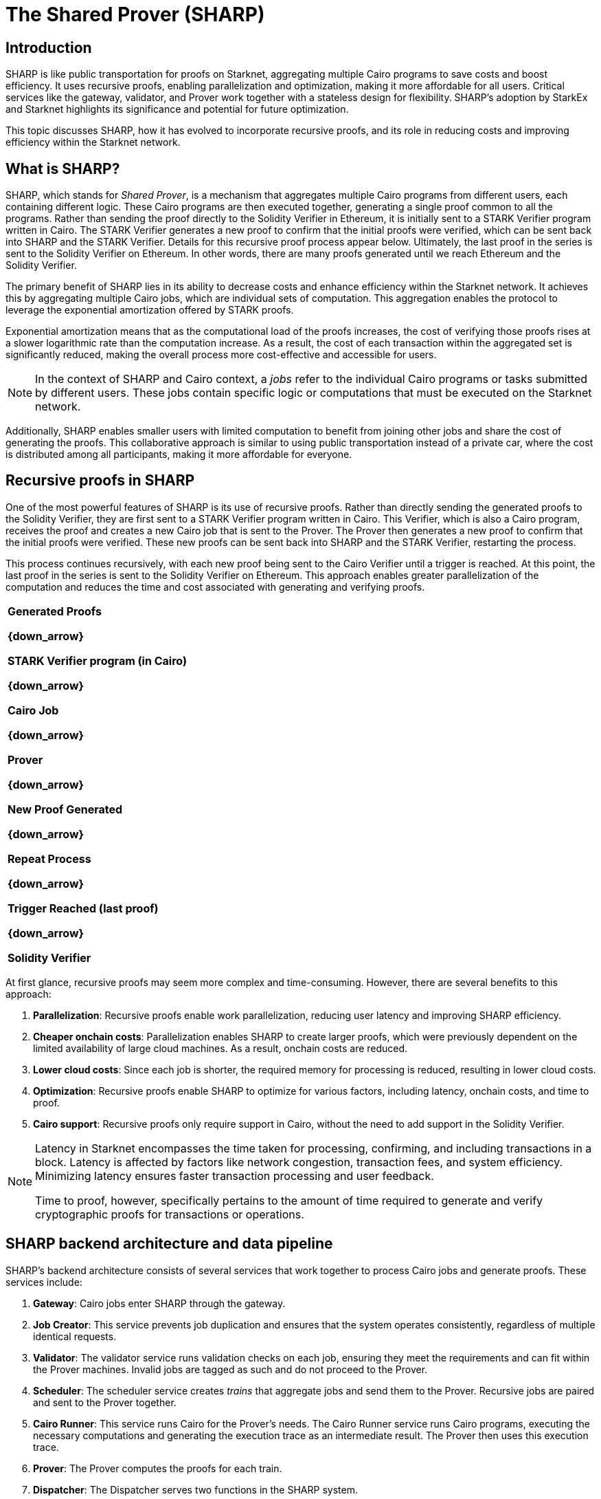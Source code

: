 [id="provers"]
= The Shared Prover (SHARP)


== Introduction

SHARP is like public transportation for proofs on Starknet, aggregating multiple Cairo programs to save costs and boost efficiency. It uses recursive proofs, enabling parallelization and optimization, making it more affordable for all users. Critical services like the gateway, validator, and Prover work together with a stateless design for flexibility. SHARP’s adoption by StarkEx and Starknet highlights its significance and potential for future optimization.

This topic discusses SHARP, how it has evolved to incorporate recursive proofs, and its role in reducing costs and improving efficiency within the Starknet network.

[#what-is-sharp]
== What is SHARP?

SHARP, which stands for _Shared Prover_, is a mechanism that aggregates multiple Cairo programs from different users, each containing different logic. These Cairo programs are then executed together, generating a single proof common to all the programs. Rather than sending the proof directly to the Solidity Verifier in Ethereum, it is initially sent to a STARK Verifier program written in Cairo. The STARK Verifier generates a new proof to confirm that the initial proofs were verified, which can be sent back into SHARP and the STARK Verifier. Details for this recursive proof process appear below. Ultimately, the last proof in the series is sent to the Solidity Verifier on Ethereum. In other words, there are many proofs generated until we reach Ethereum and the Solidity Verifier.

The primary benefit of SHARP lies in its ability to decrease costs and enhance efficiency within the Starknet network. It achieves this by aggregating multiple Cairo jobs, which are individual sets of computation. This aggregation enables the protocol to leverage the exponential amortization offered by STARK proofs.

Exponential amortization means that as the computational load of the proofs increases, the cost of verifying those proofs rises at a slower logarithmic rate than the computation increase. As a result, the cost of each transaction within the aggregated set is significantly reduced, making the overall process more cost-effective and accessible for users.

[NOTE]
====
In the context of SHARP and Cairo context, a _jobs_ refer to the individual Cairo programs or tasks submitted by different users. These jobs contain specific logic or computations that must be executed on the Starknet network.
====

Additionally, SHARP enables smaller users with limited computation to benefit from joining other jobs and share the cost of generating the proofs. This collaborative approach is similar to using public transportation instead of a private car, where the cost is distributed among all participants, making it more affordable for everyone.

[#recursive-proofs-in-sharp]
== Recursive proofs in SHARP

One of the most powerful features of SHARP is its use of recursive proofs. Rather than directly sending the generated proofs to the Solidity Verifier, they are first sent to a STARK Verifier program written in Cairo. This Verifier, which is also a Cairo program, receives the proof and creates a new Cairo job that is sent to the Prover. The Prover then generates a new proof to confirm that the initial proofs were verified. These new proofs can be sent back into SHARP and the STARK Verifier, restarting the process.

This process continues recursively, with each new proof being sent to the Cairo Verifier until a trigger is reached. At this point, the last proof in the series is sent to the Solidity Verifier on Ethereum. This approach enables greater parallelization of the computation and reduces the time and cost associated with generating and verifying proofs.

// [.text-center]

|===
^|*Generated Proofs*

*{down_arrow}*

*STARK Verifier program (in Cairo)*

*{down_arrow}*

*Cairo Job*

*{down_arrow}*

*Prover*

*{down_arrow}*

*New Proof Generated*

*{down_arrow}*

*Repeat Process*

*{down_arrow}*

*Trigger Reached (last proof)*

*{down_arrow}*

*Solidity Verifier*
|===

At first glance, recursive proofs may seem more complex and time-consuming. However, there are several benefits to this approach:

. *Parallelization*: Recursive proofs enable work parallelization, reducing user latency and improving SHARP efficiency.
. *Cheaper onchain costs*: Parallelization enables SHARP to create larger proofs, which were previously dependent on the limited availability of large cloud machines. As a result, onchain costs are reduced.
. *Lower cloud costs*: Since each job is shorter, the required memory for processing is reduced, resulting in lower cloud costs.
. *Optimization*: Recursive proofs enable SHARP to optimize for various factors, including latency, onchain costs, and time to proof.
. *Cairo support*: Recursive proofs only require support in Cairo, without the need to add support in the Solidity Verifier.

[NOTE]
====
Latency in Starknet encompasses the time taken for processing, confirming, and including transactions in a block. Latency is affected by factors like network congestion, transaction fees, and system efficiency. Minimizing latency ensures faster transaction processing and user feedback.

Time to proof, however, specifically pertains to the amount of time required to generate and verify cryptographic proofs for transactions or operations.
====

[#sharp-backend-architecture-and-data-pipeline]
== SHARP backend architecture and data pipeline

SHARP's backend architecture consists of several services that work together to process Cairo jobs and generate proofs. These services include:

. *Gateway*: Cairo jobs enter SHARP through the gateway.
. *Job Creator*: This service prevents job duplication and ensures that the system operates consistently, regardless of multiple identical requests.
. *Validator*: The validator service runs validation checks on each job, ensuring they meet the requirements and can fit within the Prover machines. Invalid jobs are tagged as such and do not proceed to the Prover.
. *Scheduler*: The scheduler service creates _trains_ that aggregate jobs and send them to the Prover. Recursive jobs are paired and sent to the Prover together.
. *Cairo Runner*: This service runs Cairo for the Prover’s needs. The Cairo Runner service runs Cairo programs, executing the necessary computations and generating the execution trace as an intermediate result. The Prover then uses this execution trace.
. *Prover*: The Prover computes the proofs for each train.
. *Dispatcher*: The Dispatcher serves two functions in the SHARP system.
* In the case of a recursive proof, the Dispatcher runs the Cairo Verifier program on the proof it has received from the Prover, resulting in a new Cairo job that goes back to the Validator.
* In the case of a proof that is to be published onchain, the Dispatcher creates _packages_ from the proof, which can then be sent to the _Blockchain Writer_.
. *Blockchain Writer*: Once the packages have been created by the Dispatcher, they are sent to the Blockchain Writer. The Blockchain Writer is responsible for sending the packages to the appropriate blockchain, such as Ethereum, for verification. This step in the SHARP system ensures that the proofs are properly verified and that the transactions are securely recorded on the blockchain.
. *Catcher*: The Catcher monitors onchain transactions to ensure that they have been accepted. While the Catcher is relevant for internal monitoring purposes, be aware that if a transaction fails, the fact won’t be registered onchain in the Fact Registry. As a result, the soundness of the system is still preserved even without the Catcher.

SHARP is designed to be stateless. That is, each Cairo job is executed in its own context and has no dependency on other jobs, enabling greater flexibility in processing jobs.

[#current-sharp-users]
== Current SHARP users

Currently, the primary users of SHARP include:

* StarkEx
* Starknet

[#challenges-and-optimization]
== Challenges and optimization

Optimizing the Prover involves the numerous challenges and potential projects on which the Starkware team and the community are currently working, including:

* Exploring more efficient hash functions for Cairo, the Prover, and Solidity.
* Investigating smaller fields for recursive proof steps could lead to more efficient computations.
* Adjusting various parameters of the STARK protocol, such as FRI parameters and block factors.
* Optimizing the Cairo code to make it faster, resulting in a faster recursive Prover.
* Developing dynamic layouts, which should enable Cairo programs to scale resources as needed.
* Improving scheduling algorithm. This optimization path is external to the Prover.

Dynamic layouts enable SHARP to determine and scale the required resources for a specific job and adjust the layout accordingly, instead of relying on predefined layouts with fixed resources. Scaling resources can lead to more efficient computation and better resource utilization. This approach can provide tailored solutions for each job, improving overall efficiency.

[#conclusion]
== Conclusion

In conclusion, SHARP is a critical component of Starknet’s architecture, providing a more efficient and cost-effective solution for processing Cairo programs and verifying their proofs. By leveraging the power of STARK technology and incorporating recursive proofs, SHARP plays a vital role in improving the overall performance and scalability of the Starknet network. The stateless nature of SHARP and the reliance on the cryptographic soundness of the STARK proving system make it an innovative and valuable addition to the blockchain ecosystem.

